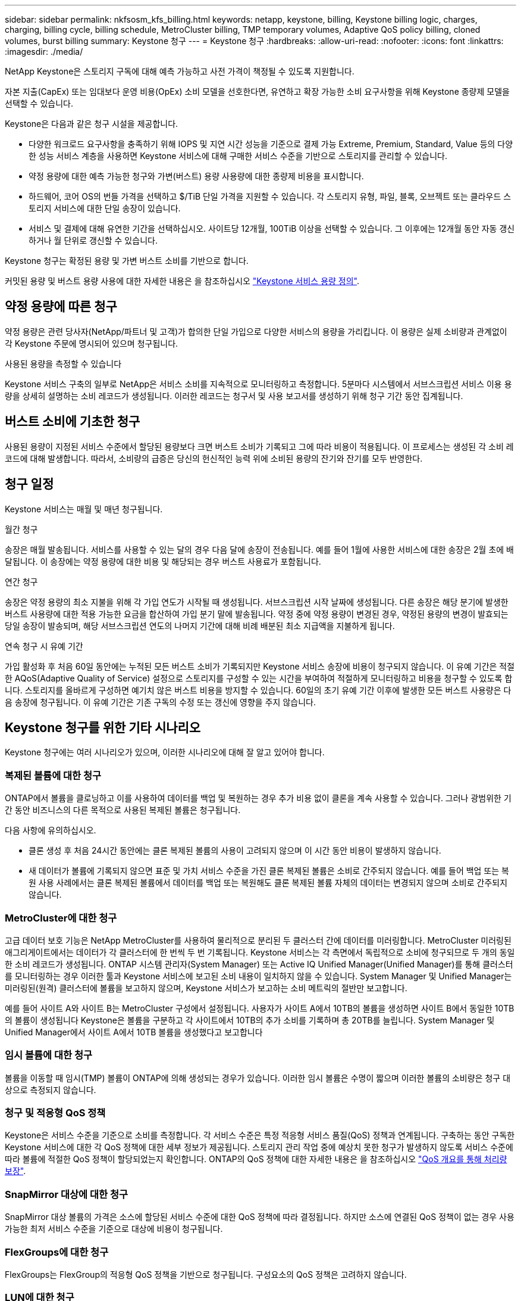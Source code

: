 ---
sidebar: sidebar 
permalink: nkfsosm_kfs_billing.html 
keywords: netapp, keystone, billing, Keystone billing logic, charges, charging, billing cycle, billing schedule, MetroCluster billing, TMP temporary volumes, Adaptive QoS policy billing, cloned volumes, burst billing 
summary: Keystone 청구 
---
= Keystone 청구
:hardbreaks:
:allow-uri-read: 
:nofooter: 
:icons: font
:linkattrs: 
:imagesdir: ./media/


[role="lead"]
NetApp Keystone은 스토리지 구독에 대해 예측 가능하고 사전 가격이 책정될 수 있도록 지원합니다.

자본 지출(CapEx) 또는 임대보다 운영 비용(OpEx) 소비 모델을 선호한다면, 유연하고 확장 가능한 소비 요구사항을 위해 Keystone 종량제 모델을 선택할 수 있습니다.

Keystone은 다음과 같은 청구 시설을 제공합니다.

* 다양한 워크로드 요구사항을 충족하기 위해 IOPS 및 지연 시간 성능을 기준으로 결제 가능 Extreme, Premium, Standard, Value 등의 다양한 성능 서비스 계층을 사용하면 Keystone 서비스에 대해 구매한 서비스 수준을 기반으로 스토리지를 관리할 수 있습니다.
* 약정 용량에 대한 예측 가능한 청구와 가변(버스트) 용량 사용량에 대한 종량제 비용을 표시합니다.
* 하드웨어, 코어 OS의 번들 가격을 선택하고 $/TiB 단일 가격을 지원할 수 있습니다. 각 스토리지 유형, 파일, 블록, 오브젝트 또는 클라우드 스토리지 서비스에 대한 단일 송장이 있습니다.
* 서비스 및 결제에 대해 유연한 기간을 선택하십시오. 사이트당 12개월, 100TiB 이상을 선택할 수 있습니다. 그 이후에는 12개월 동안 자동 갱신하거나 월 단위로 갱신할 수 있습니다.


Keystone 청구는 확정된 용량 및 가변 버스트 소비를 기반으로 합니다.

커밋된 용량 및 버스트 용량 사용에 대한 자세한 내용은 을 참조하십시오 link:nkfsosm_keystone_service_capacity_definitions.html["Keystone 서비스 용량 정의"].



== 약정 용량에 따른 청구

약정 용량은 관련 당사자(NetApp/파트너 및 고객)가 합의한 단일 가입으로 다양한 서비스의 용량을 가리킵니다. 이 용량은 실제 소비량과 관계없이 각 Keystone 주문에 명시되어 있으며 청구됩니다.

.사용된 용량을 측정할 수 있습니다
Keystone 서비스 구축의 일부로 NetApp은 서비스 소비를 지속적으로 모니터링하고 측정합니다. 5분마다 시스템에서 서브스크립션 서비스 이용 용량을 상세히 설명하는 소비 레코드가 생성됩니다. 이러한 레코드는 청구서 및 사용 보고서를 생성하기 위해 청구 기간 동안 집계됩니다.



== 버스트 소비에 기초한 청구

사용된 용량이 지정된 서비스 수준에서 할당된 용량보다 크면 버스트 소비가 기록되고 그에 따라 비용이 적용됩니다. 이 프로세스는 생성된 각 소비 레코드에 대해 발생합니다. 따라서, 소비량의 급증은 당신의 헌신적인 능력 위에 소비된 용량의 잔기와 잔기를 모두 반영한다.



== 청구 일정

Keystone 서비스는 매월 및 매년 청구됩니다.

.월간 청구
송장은 매월 발송됩니다. 서비스를 사용할 수 있는 달의 경우 다음 달에 송장이 전송됩니다. 예를 들어 1월에 사용한 서비스에 대한 송장은 2월 초에 배달됩니다. 이 송장에는 약정 용량에 대한 비용 및 해당되는 경우 버스트 사용료가 포함됩니다.

.연간 청구
송장은 약정 용량의 최소 지불을 위해 각 가입 연도가 시작될 때 생성됩니다. 서브스크립션 시작 날짜에 생성됩니다. 다른 송장은 해당 분기에 발생한 버스트 사용량에 대한 적용 가능한 요금을 합산하여 가입 분기 말에 발송됩니다. 약정 중에 약정 용량이 변경된 경우, 약정된 용량의 변경이 발효되는 당일 송장이 발송되며, 해당 서브스크립션 연도의 나머지 기간에 대해 비례 배분된 최소 지급액을 지불하게 됩니다.

.연속 청구 시 유예 기간
가입 활성화 후 처음 60일 동안에는 누적된 모든 버스트 소비가 기록되지만 Keystone 서비스 송장에 비용이 청구되지 않습니다. 이 유예 기간은 적절한 AQoS(Adaptive Quality of Service) 설정으로 스토리지를 구성할 수 있는 시간을 부여하여 적절하게 모니터링하고 비용을 청구할 수 있도록 합니다. 스토리지를 올바르게 구성하면 예기치 않은 버스트 비용을 방지할 수 있습니다. 60일의 초기 유예 기간 이후에 발생한 모든 버스트 사용량은 다음 송장에 청구됩니다. 이 유예 기간은 기존 구독의 수정 또는 갱신에 영향을 주지 않습니다.



== Keystone 청구를 위한 기타 시나리오

Keystone 청구에는 여러 시나리오가 있으며, 이러한 시나리오에 대해 잘 알고 있어야 합니다.



=== 복제된 볼륨에 대한 청구

ONTAP에서 볼륨을 클로닝하고 이를 사용하여 데이터를 백업 및 복원하는 경우 추가 비용 없이 클론을 계속 사용할 수 있습니다. 그러나 광범위한 기간 동안 비즈니스의 다른 목적으로 사용된 복제된 볼륨은 청구됩니다.

다음 사항에 유의하십시오.

* 클론 생성 후 처음 24시간 동안에는 클론 복제된 볼륨의 사용이 고려되지 않으며 이 시간 동안 비용이 발생하지 않습니다.
* 새 데이터가 볼륨에 기록되지 않으면 표준 및 가치 서비스 수준을 가진 클론 복제된 볼륨은 소비로 간주되지 않습니다. 예를 들어 백업 또는 복원 사용 사례에서는 클론 복제된 볼륨에서 데이터를 백업 또는 복원해도 클론 복제된 볼륨 자체의 데이터는 변경되지 않으며 소비로 간주되지 않습니다.




=== MetroCluster에 대한 청구

고급 데이터 보호 기능은 NetApp MetroCluster를 사용하여 물리적으로 분리된 두 클러스터 간에 데이터를 미러링합니다. MetroCluster 미러링된 애그리게이트에서는 데이터가 각 클러스터에 한 번씩 두 번 기록됩니다. Keystone 서비스는 각 측면에서 독립적으로 소비에 청구되므로 두 개의 동일한 소비 레코드가 생성됩니다. ONTAP 시스템 관리자(System Manager) 또는 Active IQ Unified Manager(Unified Manager)를 통해 클러스터를 모니터링하는 경우 이러한 툴과 Keystone 서비스에 보고된 소비 내용이 일치하지 않을 수 있습니다. System Manager 및 Unified Manager는 미러링된(원격) 클러스터에 볼륨을 보고하지 않으며, Keystone 서비스가 보고하는 소비 메트릭의 절반만 보고합니다.

예를 들어 사이트 A와 사이트 B는 MetroCluster 구성에서 설정됩니다. 사용자가 사이트 A에서 10TB의 볼륨을 생성하면 사이트 B에서 동일한 10TB의 볼륨이 생성됩니다 Keystone은 볼륨을 구분하고 각 사이트에서 10TB의 추가 소비를 기록하며 총 20TB를 늘립니다. System Manager 및 Unified Manager에서 사이트 A에서 10TB 볼륨을 생성했다고 보고합니다



=== 임시 볼륨에 대한 청구

볼륨을 이동할 때 임시(TMP) 볼륨이 ONTAP에 의해 생성되는 경우가 있습니다. 이러한 임시 볼륨은 수명이 짧으며 이러한 볼륨의 소비량은 청구 대상으로 측정되지 않습니다.



=== 청구 및 적응형 QoS 정책

Keystone은 서비스 수준을 기준으로 소비를 측정합니다. 각 서비스 수준은 특정 적응형 서비스 품질(QoS) 정책과 연계됩니다. 구축하는 동안 구독한 Keystone 서비스에 대한 각 QoS 정책에 대한 세부 정보가 제공됩니다. 스토리지 관리 작업 중에 예상치 못한 청구가 발생하지 않도록 서비스 수준에 따라 볼륨에 적절한 QoS 정책이 할당되었는지 확인합니다. ONTAP의 QoS 정책에 대한 자세한 내용은 을 참조하십시오 link:https://docs.netapp.com/us-en/ontap/performance-admin/guarantee-throughput-qos-task.html["QoS 개요를 통해 처리량 보장"].



=== SnapMirror 대상에 대한 청구

SnapMirror 대상 볼륨의 가격은 소스에 할당된 서비스 수준에 대한 QoS 정책에 따라 결정됩니다. 하지만 소스에 연결된 QoS 정책이 없는 경우 사용 가능한 최저 서비스 수준을 기준으로 대상에 비용이 청구됩니다.



=== FlexGroups에 대한 청구

FlexGroups는 FlexGroup의 적응형 QoS 정책을 기반으로 청구됩니다. 구성요소의 QoS 정책은 고려하지 않습니다.



=== LUN에 대한 청구

LUN의 경우 일반적으로 QoS 정책이 적용되는 볼륨과 동일한 청구 패턴이 이어집니다. LUN에 별도의 QoS 정책이 설정된 경우 다음을 수행합니다.

* LUN의 크기는 해당 LUN의 연결된 서비스 수준에 따라 소비용으로 계산됩니다.
* 볼륨에 설정된 서비스 수준의 QoS 정책에 따라 볼륨의 나머지 공간이 청구되는 경우




=== FabricPool 사용에 대한 비용 청구

Keystone 시스템에서 ONTAP S3(Simple Storage Service) 오브젝트 스토리지 또는 NetApp StorageGRID로 데이터가 계층화되면 핫 계층(Keystone 시스템)의 사용된 용량이 계층화된 데이터 양만큼 줄어들어 결과적으로 청구되는 데 영향을 줍니다. 이는 ONTAP S3 스토리지 또는 StorageGRID 시스템이 Keystone 가입 대상에 포함되는지 여부와 관계없이 적용됩니다.

데이터를 타사 오브젝트 스토리지로 계층화하려면 Keystone 성공 매니저에게 문의하십시오.

Keystone 가입 시 FabricPool 기술 사용에 대한 자세한 내용은 을 참조하십시오 link:nkfsosm_tiering.html["계층화"].



=== 시스템 및 루트 볼륨에 대한 청구

시스템과 루트 볼륨은 Keystone 서비스의 전체 모니터링의 일부로 모니터링되지만 계산되거나 청구되지는 않습니다. 이러한 볼륨에 대한 소비는 청구 대상에서 제외됩니다.
